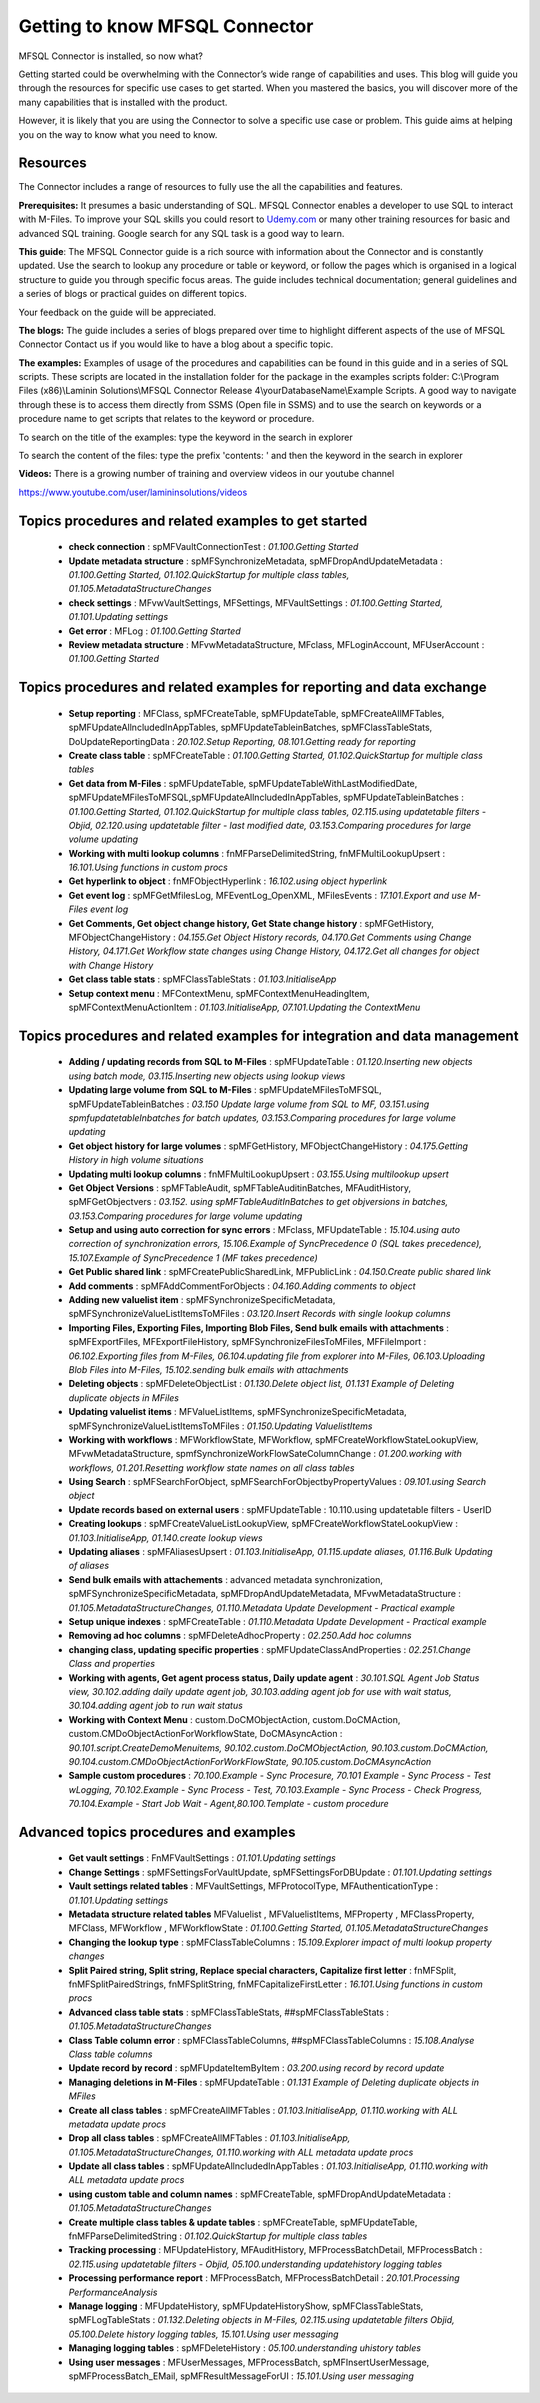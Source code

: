 Getting to know MFSQL Connector
===============================

MFSQL Connector is installed, so now what?

Getting started could be overwhelming with the Connector’s wide range of
capabilities and uses. This blog will guide you through the resources
for specific use cases to get started. When you mastered the basics, you
will discover more of the many capabilities that is installed with the
product.

However, it is likely that you are using the Connector to solve a
specific use case or problem. This guide aims at helping you on the way
to know what you need to know.

Resources
---------

The Connector includes a range of resources to fully use the all the
capabilities and features.

**Prerequisites:** It presumes a basic understanding of SQL. MFSQL
Connector enables a developer to use SQL to interact with M-Files. To
improve your SQL skills you could resort to
`Udemy.com <http://Udemy.com>`__ or many other training resources for
basic and advanced SQL training. Google search for any SQL task is a
good way to learn.

**This guide**: The MFSQL Connector guide is a rich source with information about the Connector and is constantly updated. Use the search to lookup any procedure or table or keyword, or follow the pages which is organised in a logical structure to guide you through specific focus areas. The guide includes technical documentation; general guidelines and a series of blogs or practical guides on different topics.

Your feedback on the guide will be appreciated.

**The blogs:** The guide includes a series of blogs prepared over time to highlight different aspects of the use of MFSQL Connector
Contact us if you would like to have a blog about a specific topic.

**The examples:** Examples of usage of the procedures and capabilities
can be found in this guide and in a series of SQL scripts. These scripts
are located in the installation folder for the package in the examples
scripts folder: C:\\Program Files (x86)\\Laminin Solutions\\MFSQL
Connector Release 4\\yourDatabaseName\\Example Scripts. A good way to
navigate through these is to access them directly from SSMS (Open file
in SSMS) and to use the search on keywords or a procedure name to get
scripts that relates to the keyword or procedure.

To search on the title of the examples: type the keyword in the search
in explorer

|image0|

To search the content of the files: type the prefix 'contents: ' and
then the keyword in the search in explorer

|image1|

**Videos:** There is a growing number of training and overview videos in
our youtube channel

https://www.youtube.com/user/lamininsolutions/videos

Topics procedures and related examples to get started
-----------------------------------------------------

 - **check connection** : spMFVaultConnectionTest : *01.100.Getting Started*
 - **Update metadata structure** : spMFSynchronizeMetadata, spMFDropAndUpdateMetadata : *01.100.Getting Started, 01.102.QuickStartup for multiple class tables, 01.105.MetadataStructureChanges*
 - **check settings** : MFvwVaultSettings, MFSettings, MFVaultSettings : *01.100.Getting Started, 01.101.Updating settings*
 - **Get error** : MFLog : *01.100.Getting Started*
 - **Review metadata structure** : MFvwMetadataStructure, MFclass, MFLoginAccount, MFUserAccount : *01.100.Getting Started*

Topics procedures and related examples for reporting and data exchange
----------------------------------------------------------------------

 - **Setup reporting** : MFClass, spMFCreateTable, spMFUpdateTable, spMFCreateAllMFTables, spMFUpdateAllncludedInAppTables, spMFUpdateTableinBatches, spMFClassTableStats, DoUpdateReportingData : *20.102.Setup Reporting, 08.101.Getting ready for reporting*
 - **Create class table** : spMFCreateTable : *01.100.Getting Started, 01.102.QuickStartup for multiple class tables*
 - **Get data from M-Files** : spMFUpdateTable, spMFUpdateTableWithLastModifiedDate, spMFUpdateMFilesToMFSQL,spMFUpdateAllncludedInAppTables, spMFUpdateTableinBatches : *01.100.Getting Started, 01.102.QuickStartup for multiple class tables, 02.115.using updatetable filters - Objid, 02.120.using updatetable filter - last modified date, 03.153.Comparing procedures for large volume updating*
 - **Working with multi lookup columns** : fnMFParseDelimitedString, fnMFMultiLookupUpsert : *16.101.Using functions in custom procs*
 - **Get hyperlink to object** : fnMFObjectHyperlink : *16.102.using object hyperlink*
 - **Get event log** : spMFGetMfilesLog, MFEventLog\_OpenXML, MFilesEvents : *17.101.Export and use M-Files event log*
 - **Get Comments, Get object change history, Get State change history** : spMFGetHistory, MFObjectChangeHistory : *04.155.Get Object History records, 04.170.Get Comments using Change History, 04.171.Get Workflow state changes using Change History, 04.172.Get all changes for object with Change History*
 - **Get class table stats** : spMFClassTableStats : *01.103.InitialiseApp*
 - **Setup context menu** : MFContextMenu, spMFContextMenuHeadingItem, spMFContextMenuActionItem : *01.103.InitialiseApp, 07.101.Updating the ContextMenu*

Topics procedures and related examples for integration and data management
--------------------------------------------------------------------------

 - **Adding / updating records from SQL to M-Files** : spMFUpdateTable : *01.120.Inserting new objects using batch mode, 03.115.Inserting new objects using lookup views*
 - **Updating large volume from SQL to M-Files** : spMFUpdateMFilesToMFSQL, spMFUpdateTableinBatches : *03.150 Update large volume from SQL to MF, 03.151.using spmfupdatetableInbatches for batch updates, 03.153.Comparing procedures for large volume updating*
 - **Get object history for large volumes** : spMFGetHistory, MFObjectChangeHistory : *04.175.Getting History in high volume situations*
 - **Updating multi lookup columns** : fnMFMultiLookupUpsert : *03.155.Using multilookup upsert*
 - **Get Object Versions** : spMFTableAudit, spMFTableAuditinBatches, MFAuditHistory, spMFGetObjectvers : *03.152. using spMFTableAuditInBatches to get objversions in batches, 03.153.Comparing procedures for large volume updating*
 - **Setup and using auto correction for sync errors** : MFclass, MFUpdateTable : *15.104.using auto correction of synchronization errors, 15.106.Example of SyncPrecedence 0 (SQL takes precedence), 15.107.Example of SyncPrecedence 1 (MF takes precedence)*
 - **Get Public shared link** : spMFCreatePublicSharedLink, MFPublicLink : *04.150.Create public shared link*
 - **Add comments** : spMFAddCommentForObjects : *04.160.Adding comments to object*
 - **Adding new valuelist item** : spMFSynchronizeSpecificMetadata, spMFSynchronizeValueListItemsToMFiles : *03.120.Insert Records with single lookup columns*
 - **Importing Files, Exporting Files, Importing Blob Files, Send bulk emails with attachments** : spMFExportFiles, MFExportFileHistory, spMFSynchronizeFilesToMFiles, MFFileImport : *06.102.Exporting files from M-Files, 06.104.updating file from explorer into M-Files, 06.103.Uploading Blob Files into M-Files, 15.102.sending bulk emails with attachments*
 - **Deleting objects** : spMFDeleteObjectList : *01.130.Delete object list, 01.131 Example of Deleting duplicate objects in MFiles*
 - **Updating valuelist items** : MFValueListItems, spMFSynchronizeSpecificMetadata, spMFSynchronizeValueListItemsToMFiles : *01.150.Updating ValuelistItems*
 - **Working with workflows** : MFWorkflowState, MFWorkflow, spMFCreateWorkflowStateLookupView, MFvwMetadataStructure, spmfSynchronizeWorkFlowSateColumnChange : *01.200.working with workflows, 01.201.Resetting workflow state names on all class tables*
 - **Using Search** : spMFSearchForObject, spMFSearchForObjectbyPropertyValues : *09.101.using Search object*
 - **Update records based on external users** : spMFUpdateTable : 10.110.using updatetable filters - UserID
 - **Creating lookups** : spMFCreateValueListLookupView, spMFCreateWorkflowStateLookupView : *01.103.InitialiseApp, 01.140.create lookup views*
 - **Updating aliases** : spMFAliasesUpsert : *01.103.InitialiseApp, 01.115.update aliases, 01.116.Bulk Updating of aliases*
 - **Send bulk emails with attachements** : advanced metadata synchronization, spMFSynchronizeSpecificMetadata, spMFDropAndUpdateMetadata, MFvwMetadataStructure : *01.105.MetadataStructureChanges, 01.110.Metadata Update Development - Practical example*
 - **Setup unique indexes** : spMFCreateTable : *01.110.Metadata Update Development - Practical example*
 - **Removing ad hoc columns** : spMFDeleteAdhocProperty : *02.250.Add hoc columns*
 - **changing class, updating specific properties** : spMFUpdateClassAndProperties : *02.251.Change Class and properties*
 - **Working with agents, Get agent process status, Daily update agent** : *30.101.SQL Agent Job Status view, 30.102.adding daily update agent job, 30.103.adding agent job for use with wait status, 30.104.adding agent job to run wait status*
 - **Working with Context Menu** : custom.DoCMObjectAction, custom.DoCMAction, custom.CMDoObjectActionForWorkflowState, DoCMAsyncAction : *90.101.script.CreateDemoMenuitems, 90.102.custom.DoCMObjectAction, 90.103.custom.DoCMAction, 90.104.custom.CMDoObjectActionForWorkFlowState, 90.105.custom.DoCMAsyncAction*
 - **Sample custom procedures** : *70.100.Example - Sync Procesure, 70.101 Example - Sync Process - Test wLogging, 70.102.Example - Sync Process - Test, 70.103.Example - Sync Process - Check Progress, 70.104.Example - Start Job Wait - Agent,80.100.Template - custom procedure*

Advanced topics procedures and examples
---------------------------------------

 - **Get vault settings** : FnMFVaultSettings : *01.101.Updating settings*
 - **Change Settings** : spMFSettingsForVaultUpdate, spMFSettingsForDBUpdate : *01.101.Updating settings*
 - **Vault settings related tables** : MFVaultSettings, MFProtocolType, MFAuthenticationType : *01.101.Updating settings*
 - **Metadata structure related tables** MFValuelist , MFValuelistItems, MFProperty , MFClassProperty, MFClass, MFWorkflow , MFWorkflowState : *01.100.Getting Started, 01.105.MetadataStructureChanges*
 - **Changing the lookup type** : spMFClassTableColumns : *15.109.Explorer impact of multi lookup property changes*
 - **Split Paired string, Split string, Replace special characters, Capitalize first letter** : fnMFSplit, fnMFSplitPairedStrings, fnMFSplitString, fnMFCapitalizeFirstLetter : *16.101.Using functions in custom procs*
 - **Advanced class table stats** : spMFClassTableStats, ##spMFClassTableStats : *01.105.MetadataStructureChanges*
 - **Class Table column error** : spMFClassTableColumns, ##spMFClassTableColumns : *15.108.Analyse Class table columns*
 - **Update record by record** : spMFUpdateItemByItem : *03.200.using record by record update*
 - **Managing deletions in M-Files** : spMFUpdateTable : *01.131 Example of Deleting duplicate objects in MFiles*
 - **Create all class tables** : spMFCreateAllMFTables : *01.103.InitialiseApp, 01.110.working with ALL metadata update procs*
 - **Drop all class tables** : spMFCreateAllMFTables : *01.103.InitialiseApp, 01.105.MetadataStructureChanges, 01.110.working with ALL metadata update procs*
 - **Update all class tables** : spMFUpdateAllncludedInAppTables : *01.103.InitialiseApp, 01.110.working with ALL metadata update procs*
 - **using custom table and column names** : spMFCreateTable, spMFDropAndUpdateMetadata : *01.105.MetadataStructureChanges*
 - **Create multiple class tables & update tables** : spMFCreateTable, spMFUpdateTable, fnMFParseDelimitedString : *01.102.QuickStartup for multiple class tables*
 - **Tracking processing** : MFUpdateHistory, MFAuditHistory, MFProcessBatchDetail, MFProcessBatch : *02.115.using updatetable filters - Objid, 05.100.understanding updatehistory logging tables*
 - **Processing performance report** : MFProcessBatch, MFProcessBatchDetail : *20.101.Processing PerformanceAnalysis*
 - **Manage logging** : MFUpdateHistory, spMFUpdateHistoryShow, spMFClassTableStats, spMFLogTableStats : *01.132.Deleting objects in M-Files, 02.115.using updatetable filters Objid, 05.100.Delete history logging tables, 15.101.Using user messaging*
 - **Managing logging tables** : spMFDeleteHistory : *05.100.understanding uhistory tables*
 - **Using user messages** : MFUserMessages, MFProcessBatch, spMFInsertUserMessage, spMFProcessBatch\_EMail, spMFResultMessageForUI : *15.101.Using user messaging*

.. |image0| image:: img_1.jpg
.. |image1| image:: img_2.jpg
